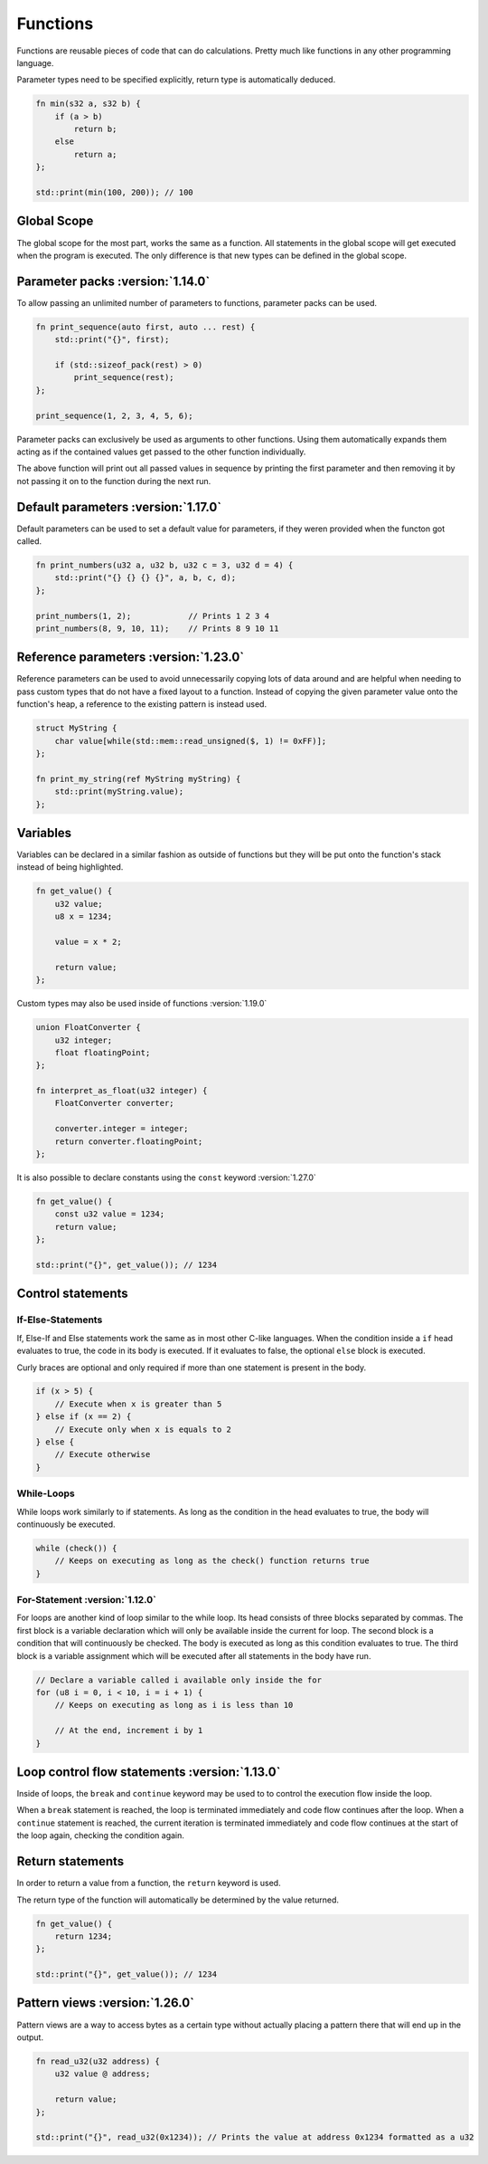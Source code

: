 Functions
=========

Functions are reusable pieces of code that can do calculations. Pretty much like functions in any other programming language.

Parameter types need to be specified explicitly, return type is automatically deduced.

.. code-block:: hexpat

    fn min(s32 a, s32 b) {
        if (a > b)
            return b;
        else
            return a;
    };

    std::print(min(100, 200)); // 100

Global Scope
^^^^^^^^^^^^

The global scope for the most part, works the same as a function. All statements in the global scope will get executed when the program is executed.
The only difference is that new types can be defined in the global scope.

Parameter packs :version:`1.14.0`
^^^^^^^^^^^^^^^^^^^^^^^^^^^^^^^^^

To allow passing an unlimited number of parameters to functions, parameter packs can be used.

.. code-block:: hexpat

    fn print_sequence(auto first, auto ... rest) {
        std::print("{}", first);

        if (std::sizeof_pack(rest) > 0)
            print_sequence(rest);
    };

    print_sequence(1, 2, 3, 4, 5, 6);

Parameter packs can exclusively be used as arguments to other functions. Using them automatically expands them acting as if the contained values
get passed to the other function individually.

The above function will print out all passed values in sequence by printing the first parameter and then removing it by not passing it on to the function during
the next run.

Default parameters :version:`1.17.0`
^^^^^^^^^^^^^^^^^^^^^^^^^^^^^^^^^^^^

Default parameters can be used to set a default value for parameters, if they weren provided when the functon got called.

.. code-block:: hexpat

    fn print_numbers(u32 a, u32 b, u32 c = 3, u32 d = 4) {
        std::print("{} {} {} {}", a, b, c, d);
    };

    print_numbers(1, 2);            // Prints 1 2 3 4
    print_numbers(8, 9, 10, 11);    // Prints 8 9 10 11

Reference parameters :version:`1.23.0`
^^^^^^^^^^^^^^^^^^^^^^^^^^^^^^^^^^^^^^

Reference parameters can be used to avoid unnecessarily copying lots of data around and are helpful when needing to pass custom types that do not have a fixed layout to a function.
Instead of copying the given parameter value onto the function's heap, a reference to the existing pattern is instead used.

.. code-block:: hexpat

    struct MyString {
        char value[while(std::mem::read_unsigned($, 1) != 0xFF)];
    };

    fn print_my_string(ref MyString myString) {
        std::print(myString.value);
    };

Variables
^^^^^^^^^

Variables can be declared in a similar fashion as outside of functions but they will be put onto the function's stack instead of being highlighted.

.. code-block:: hexpat

    fn get_value() {
        u32 value;
        u8 x = 1234;

        value = x * 2;

        return value;
    };

Custom types may also be used inside of functions :version:`1.19.0`

.. code-block:: hexpat

    union FloatConverter {
        u32 integer;
        float floatingPoint;
    };

    fn interpret_as_float(u32 integer) {
        FloatConverter converter;

        converter.integer = integer;
        return converter.floatingPoint;
    };

It is also possible to declare constants using the ``const`` keyword :version:`1.27.0`

.. code-block:: hexpat

    fn get_value() {
        const u32 value = 1234;
        return value;
    };

    std::print("{}", get_value()); // 1234

Control statements
^^^^^^^^^^^^^^^^^^

If-Else-Statements
------------------

If, Else-If and Else statements work the same as in most other C-like languages.
When the condition inside a ``if`` head evaluates to true, the code in its body is executed.
If it evaluates to false, the optional ``else`` block is executed.

Curly braces are optional and only required if more than one statement is present in the body.

.. code-block:: hexpat

    if (x > 5) {
        // Execute when x is greater than 5
    } else if (x == 2) {
        // Execute only when x is equals to 2
    } else {
        // Execute otherwise
    }


While-Loops
-----------

While loops work similarly to if statements. As long as the condition in the head evaluates to true, the body will continuously be executed.

.. code-block:: hexpat

    while (check()) {
        // Keeps on executing as long as the check() function returns true
    }


For-Statement :version:`1.12.0`
--------------------------------

For loops are another kind of loop similar to the while loop. Its head consists of three blocks separated by commas.
The first block is a variable declaration which will only be available inside the current for loop.
The second block is a condition that will continuously be checked. The body is executed as long as this condition evaluates to true.
The third block is a variable assignment which will be executed after all statements in the body have run.

.. code-block:: hexpat

    // Declare a variable called i available only inside the for
    for (u8 i = 0, i < 10, i = i + 1) {
        // Keeps on executing as long as i is less than 10

        // At the end, increment i by 1
    }

Loop control flow statements :version:`1.13.0`
^^^^^^^^^^^^^^^^^^^^^^^^^^^^^^^^^^^^^^^^^^^^^^

Inside of loops, the ``break`` and ``continue`` keyword may be used to to control the execution flow inside the loop.

When a ``break`` statement is reached, the loop is terminated immediately and code flow continues after the loop.
When a ``continue`` statement is reached, the current iteration is terminated immediately and code flow continues at the start of the loop again, checking the condition again.

Return statements
^^^^^^^^^^^^^^^^^

In order to return a value from a function, the ``return`` keyword is used.

The return type of the function will automatically be determined by the value returned.

.. code-block:: hexpat

    fn get_value() {
        return 1234;
    };

    std::print("{}", get_value()); // 1234

Pattern views :version:`1.26.0`
^^^^^^^^^^^^^^^^^^^^^^^^^^^^^^^

Pattern views are a way to access bytes as a certain type without actually placing a pattern there that will end up in the output.

.. code-block:: hexpat

    fn read_u32(u32 address) {
        u32 value @ address;

        return value;
    };

    std::print("{}", read_u32(0x1234)); // Prints the value at address 0x1234 formatted as a u32